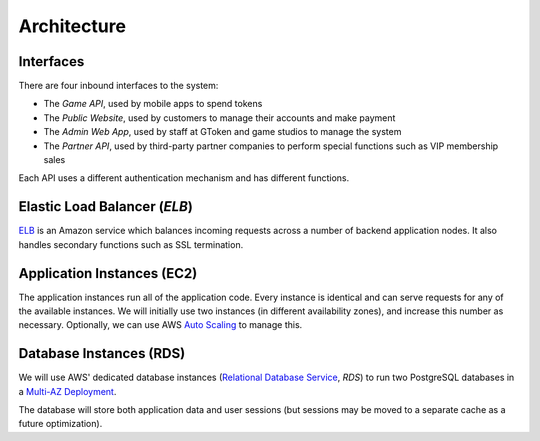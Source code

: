 Architecture
============

.. image:: images/gtoken_architecture.png

Interfaces
----------

There are four inbound interfaces to the system:

* The *Game API*, used by mobile apps to spend tokens
* The *Public Website*, used by customers to manage their accounts and make payment
* The *Admin Web App*, used by staff at GToken and game studios to manage the system
* The *Partner API*, used by third-party partner companies to perform special functions such as VIP membership sales

Each API uses a different authentication mechanism and has different functions.


Elastic Load Balancer (*ELB*)
-----------------------------

ELB_ is an Amazon service which balances incoming requests across a number of backend application nodes. It also handles secondary functions such as SSL termination.

.. _ELB: http://docs.aws.amazon.com/ElasticLoadBalancing/latest/DeveloperGuide/SvcIntro.html


Application Instances (EC2)
---------------------------

The application instances run all of the application code. Every instance is identical and can serve requests for any of the available instances. We will initially use two instances (in different availability zones), and increase this number as necessary. Optionally, we can use AWS `Auto Scaling`_ to manage this.

.. _`Auto Scaling`: http://aws.amazon.com/autoscaling/


Database Instances (RDS)
------------------------

We will use AWS' dedicated database instances (`Relational Database Service`_, *RDS*) to run two PostgreSQL databases in a `Multi-AZ Deployment`_.

The database will store both application data and user sessions (but sessions may be moved to a separate cache as a future optimization).

.. _`Relational Database Service`: http://aws.amazon.com/rds/
.. _`Multi-AZ Deployment`: http://aws.amazon.com/rds/faqs/
